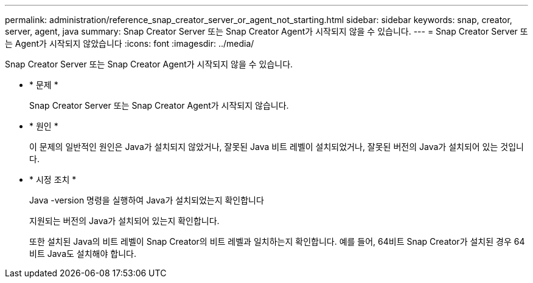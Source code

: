 ---
permalink: administration/reference_snap_creator_server_or_agent_not_starting.html 
sidebar: sidebar 
keywords: snap, creator, server, agent, java 
summary: Snap Creator Server 또는 Snap Creator Agent가 시작되지 않을 수 있습니다. 
---
= Snap Creator Server 또는 Agent가 시작되지 않았습니다
:icons: font
:imagesdir: ../media/


[role="lead"]
Snap Creator Server 또는 Snap Creator Agent가 시작되지 않을 수 있습니다.

* * 문제 *
+
Snap Creator Server 또는 Snap Creator Agent가 시작되지 않습니다.

* * 원인 *
+
이 문제의 일반적인 원인은 Java가 설치되지 않았거나, 잘못된 Java 비트 레벨이 설치되었거나, 잘못된 버전의 Java가 설치되어 있는 것입니다.

* * 시정 조치 *
+
Java -version 명령을 실행하여 Java가 설치되었는지 확인합니다

+
지원되는 버전의 Java가 설치되어 있는지 확인합니다.

+
또한 설치된 Java의 비트 레벨이 Snap Creator의 비트 레벨과 일치하는지 확인합니다. 예를 들어, 64비트 Snap Creator가 설치된 경우 64비트 Java도 설치해야 합니다.


